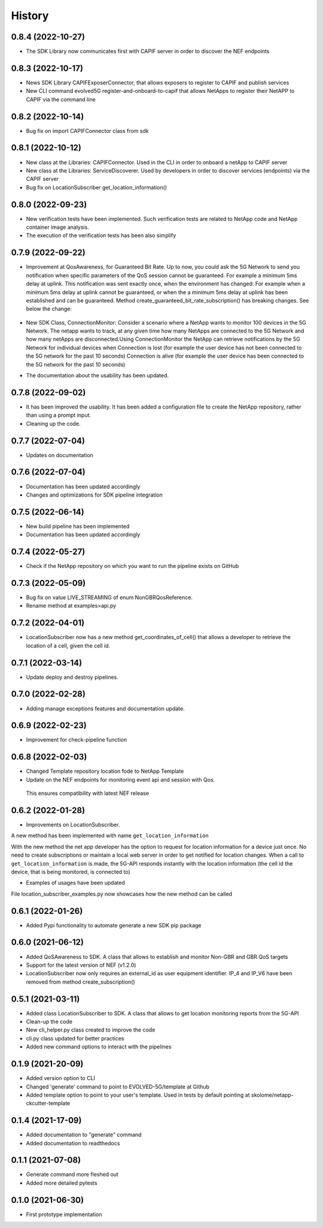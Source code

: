 =======
History
=======
0.8.4 (2022-10-27)
-------------------
* The SDK Library now communicates first with CAPIF server in order to discover the NEF endpoints

0.8.3 (2022-10-17)
-------------------
* News SDK Library CAPIFExposerConnector, that allows exposers to register to CAPIF and publish services
* New CLI command evolved5G  register-and-onboard-to-capif  that allows NetApps to register their NetAPP to CAPIF via the command line


0.8.2 (2022-10-14)
-------------------
* Bug fix on import CAPIFConnector class from sdk

0.8.1 (2022-10-12)
-------------------
* New class at the Libraries: CAPIFConnector. Used in the CLI in order to onboard a netApp to CAPIF server
* New class at the Libraries: ServiceDiscoverer. Used by developers in order to discover services (endpoints) via the CAPIF server
* Bug fix on LocationSubscriber get_location_information()

0.8.0 (2022-09-23)
-------------------
* New verification tests have been implemented. Such verification tests are related to NetApp code and NetApp container image analysis.
* The execution of the verification tests has been also simplify

0.7.9  (2022-09-22)
-------------------
* Improvement at QosAwareness, for Guaranteed Bit Rate. Up to now, you could ask the 5G Network to send you notification when specific parameters of the QoS session cannot be guaranteed. For example a minimum 5ms delay at uplink. This notification was sent exactly once, when the environment has changed: For example when a minimum 5ms delay at uplink cannot be guaranteed, or when the a minimum 5ms delay at uplink has been established and can be guaranteed. Method create_guaranteed_bit_rate_subscription() has breaking changes. See below the change:

    .. code-block::
       :caption: Method signature create_guaranteed_bit_rate_subscription should be changed

        subscription = qos_awereness.create_guaranteed_bit_rate_subscription(
            ...
            wait_time_between_reports=10
            ...)

        Should be replaced by:

        subscription = qos_awereness.create_guaranteed_bit_rate_subscription(
            ...
            reporting_mode= QosAwareness.EventTriggeredReportingConfiguration(wait_time_in_seconds=10)
            ...)

* New SDK Class, ConnectionMonitor: Consider a scenario where a NetApp wants to monitor 100 devices in the 5G Network. The netapp wants to track, at any given time how many NetApps are connected to the 5G Network and how many netApps are disconnected.Using ConnectionMonitor the NetApp can retrieve notifications by the 5G Network for individual devices when Connection is lost (for example the user device has not been connected to the 5G network for the past 10 seconds) Connection is alive (for example the user device has been connected to the 5G network for the past 10 seconds)

* The documentation about the usability has been updated.

0.7.8  (2022-09-02)
-------------------
* It has been improved the usability. It has been added a configuration file to create the NetApp repository, rather than using a prompt input.
* Cleaning up the code.

0.7.7  (2022-07-04)
-------------------
* Updates on documentation

0.7.6  (2022-07-04)
-------------------
* Documentation has been updated accordingly
* Changes and optimizations for SDK pipeline integration

0.7.5  (2022-06-14)
-------------------
* New build pipeline has been implemented
* Documentation has been updated accordingly

0.7.4  (2022-05-27)
-------------------
* Check if the NetApp repository on which you want to run the pipeline exists on GitHub

0.7.3  (2022-05-09)
-------------------
* Bug fix on value LIVE_STREAMING of enum NonGBRQosReference.
* Rename method at examples>api.py

0.7.2  (2022-04-01)
-------------------
* LocationSubscriber now has a new method get_coordinates_of_cell() that allows a developer to retrieve the location of a cell, given the cell id.

0.7.1  (2022-03-14)
-------------------
* Update deploy and destroy pipelines.

0.7.0  (2022-02-28)
-------------------
* Adding manage exceptions features and documentation update.

0.6.9  (2022-02-23)
------------------
* Improvement for check-pipeline function

0.6.8 (2022-02-03)
------------------
* Changed Template repository location fode to NetApp Template

* Update on the NEF endpoints for monitoring event api and session with Qos.
 This ensures compatibility with latest NEF release

0.6.2 (2022-01-28)
------------------
* Improvements on LocationSubscriber.
A new method has been implemented with name
``get_location_information``

With the new method the net app developer has the option to request for location information for a device just once. No need to create subscriptions or maintain a local web server in order to get notified for location changes.
When a call to ``get_location_information`` is made, the 5G-API responds instantly with the location information (the cell id the device, that is being monitored, is connected to)

* Examples of usages have been updated
File location_subscriber_examples.py now showcases how the new method can be called

0.6.1 (2022-01-26)
------------------
* Added Pypi functionality to automate generate a new SDK pip package

0.6.0 (2021-06-12)
------------------
* Added QoSAwareness to SDK. A class that allows to establish and monitor Non-GBR and GBR QoS targets
* Support for the latest version of NEF  (v1.2.0)
* LocationSubscriber now only requires an external_id as user equipment identifier. IP_4 and IP_V6 have been removed from method create_subscription()


0.5.1 (2021-03-11)
------------------
* Added class LocationSubscriber to SDK. A class that allows to get location monitoring reports from the 5G-API
* Clean-up the code
* New cli_helper.py class created to improve the code
* cli.py class updated for better practices
* Added new command options to interact with the pipelines


0.1.9 (2021-20-09)
------------------
* Added version option to CLI
* Changed 'generate' command to point to EVOLVED-5G/template at Github
* Added template option to point to your user's template. Used in tests by default pointing at skolome/netapp-ckcutter-template


0.1.4 (2021-17-09)
------------------
* Added documentation to "generate" command
* Added documentation to readthedocs

0.1.1 (2021-07-08)
------------------
* Generate command more fleshed out
* Added more detailed pytests


0.1.0 (2021-06-30)
------------------
* First prototype implementation
